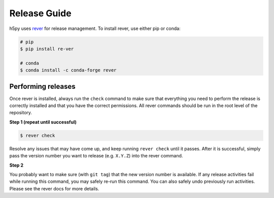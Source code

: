 .. _release_guide:

Release Guide
=============
h5py uses `rever <https://regro.github.io/rever-docs/>`_ for release management.
To install rever, use either pip or conda:

.. code-block:: sh

    # pip
    $ pip install re-ver

    # conda
    $ conda install -c conda-forge rever


Performing releases
-------------------
Once rever is installed, always run the ``check`` command to make sure
that everything you need to perform the release is correctly installed
and that you have the correct permissions. All rever commands should be
run in the root level of the repository.


**Step 1 (repeat until successful)**

.. code-block:: sh

    $ rever check

Resolve any issues that may have come up, and keep running ``rever check``
until it passes. After it is successful, simply pass the version number
you want to release (e.g. ``X.Y.Z``) into the rever command.

**Step 2**

.. code-release:: sh

    $ rever X.Y.Z

You probably want to make sure (with ``git tag``) that the new version
number is available. If any release activities fail while running this
command, you may safely re-run this command. You can also safely undo
previously run activities. Please see the rever docs for more details.



